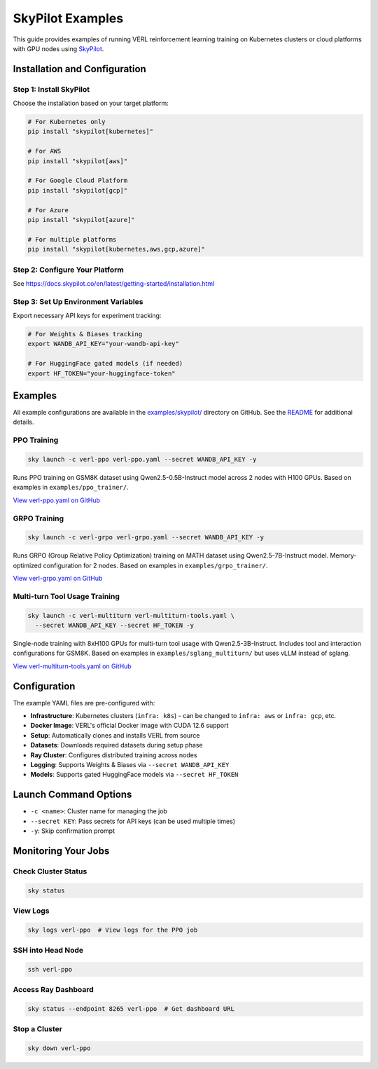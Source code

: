 SkyPilot Examples
=================

This guide provides examples of running VERL reinforcement learning training on Kubernetes clusters or cloud platforms with GPU nodes using `SkyPilot <https://github.com/skypilot-org/skypilot>`_.

Installation and Configuration
-------------------------------

Step 1: Install SkyPilot
~~~~~~~~~~~~~~~~~~~~~~~~~

Choose the installation based on your target platform:

.. code-block:: bash

   # For Kubernetes only
   pip install "skypilot[kubernetes]"
   
   # For AWS
   pip install "skypilot[aws]"
   
   # For Google Cloud Platform
   pip install "skypilot[gcp]"
   
   # For Azure
   pip install "skypilot[azure]"
   
   # For multiple platforms
   pip install "skypilot[kubernetes,aws,gcp,azure]"

Step 2: Configure Your Platform
~~~~~~~~~~~~~~~~~~~~~~~~~~~~~~~~

See https://docs.skypilot.co/en/latest/getting-started/installation.html

Step 3: Set Up Environment Variables
~~~~~~~~~~~~~~~~~~~~~~~~~~~~~~~~~~~~~

Export necessary API keys for experiment tracking:

.. code-block:: bash

   # For Weights & Biases tracking
   export WANDB_API_KEY="your-wandb-api-key"
   
   # For HuggingFace gated models (if needed)
   export HF_TOKEN="your-huggingface-token"

Examples
--------

All example configurations are available in the `examples/skypilot/ <https://github.com/volcengine/verl/tree/main/examples/skypilot>`_ directory on GitHub. See the `README <https://github.com/volcengine/verl/blob/main/examples/skypilot/README.md>`_ for additional details.

PPO Training
~~~~~~~~~~~~

.. code-block:: bash

   sky launch -c verl-ppo verl-ppo.yaml --secret WANDB_API_KEY -y

Runs PPO training on GSM8K dataset using Qwen2.5-0.5B-Instruct model across 2 nodes with H100 GPUs. Based on examples in ``examples/ppo_trainer/``.

`View verl-ppo.yaml on GitHub <https://github.com/volcengine/verl/blob/main/examples/skypilot/verl-ppo.yaml>`_

GRPO Training
~~~~~~~~~~~~~

.. code-block:: bash

   sky launch -c verl-grpo verl-grpo.yaml --secret WANDB_API_KEY -y

Runs GRPO (Group Relative Policy Optimization) training on MATH dataset using Qwen2.5-7B-Instruct model. Memory-optimized configuration for 2 nodes. Based on examples in ``examples/grpo_trainer/``.

`View verl-grpo.yaml on GitHub <https://github.com/volcengine/verl/blob/main/examples/skypilot/verl-grpo.yaml>`_

Multi-turn Tool Usage Training
~~~~~~~~~~~~~~~~~~~~~~~~~~~~~~~

.. code-block:: bash

   sky launch -c verl-multiturn verl-multiturn-tools.yaml \
     --secret WANDB_API_KEY --secret HF_TOKEN -y

Single-node training with 8xH100 GPUs for multi-turn tool usage with Qwen2.5-3B-Instruct. Includes tool and interaction configurations for GSM8K. Based on examples in ``examples/sglang_multiturn/`` but uses vLLM instead of sglang.

`View verl-multiturn-tools.yaml on GitHub <https://github.com/volcengine/verl/blob/main/examples/skypilot/verl-multiturn-tools.yaml>`_

Configuration
-------------

The example YAML files are pre-configured with:

- **Infrastructure**: Kubernetes clusters (``infra: k8s``) - can be changed to ``infra: aws`` or ``infra: gcp``, etc.
- **Docker Image**: VERL's official Docker image with CUDA 12.6 support
- **Setup**: Automatically clones and installs VERL from source
- **Datasets**: Downloads required datasets during setup phase
- **Ray Cluster**: Configures distributed training across nodes
- **Logging**: Supports Weights & Biases via ``--secret WANDB_API_KEY``
- **Models**: Supports gated HuggingFace models via ``--secret HF_TOKEN``

Launch Command Options
----------------------

- ``-c <name>``: Cluster name for managing the job
- ``--secret KEY``: Pass secrets for API keys (can be used multiple times)
- ``-y``: Skip confirmation prompt

Monitoring Your Jobs
--------------------

Check Cluster Status
~~~~~~~~~~~~~~~~~~~~

.. code-block:: bash

   sky status

View Logs
~~~~~~~~~

.. code-block:: bash

   sky logs verl-ppo  # View logs for the PPO job

SSH into Head Node
~~~~~~~~~~~~~~~~~~

.. code-block:: bash

   ssh verl-ppo

Access Ray Dashboard
~~~~~~~~~~~~~~~~~~~~

.. code-block:: bash

   sky status --endpoint 8265 verl-ppo  # Get dashboard URL

Stop a Cluster
~~~~~~~~~~~~~~

.. code-block:: bash

   sky down verl-ppo